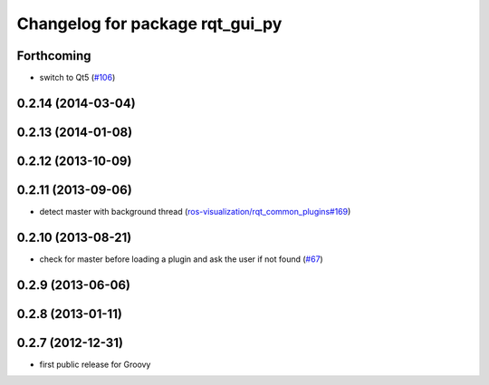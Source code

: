 ^^^^^^^^^^^^^^^^^^^^^^^^^^^^^^^^
Changelog for package rqt_gui_py
^^^^^^^^^^^^^^^^^^^^^^^^^^^^^^^^

Forthcoming
-----------
* switch to Qt5 (`#106 <https://github.com/ros-visualization/rqt/pull/106>`_)

0.2.14 (2014-03-04)
-------------------

0.2.13 (2014-01-08)
-------------------

0.2.12 (2013-10-09)
-------------------

0.2.11 (2013-09-06)
-------------------
* detect master with background thread (`ros-visualization/rqt_common_plugins#169 <https://github.com/ros-visualization/rqt_common_plugins/issues/169>`_)

0.2.10 (2013-08-21)
-------------------
* check for master before loading a plugin and ask the user if not found (`#67 <https://github.com/ros-visualization/rqt/issues/67>`_)

0.2.9 (2013-06-06)
------------------

0.2.8 (2013-01-11)
------------------

0.2.7 (2012-12-31)
------------------
* first public release for Groovy
